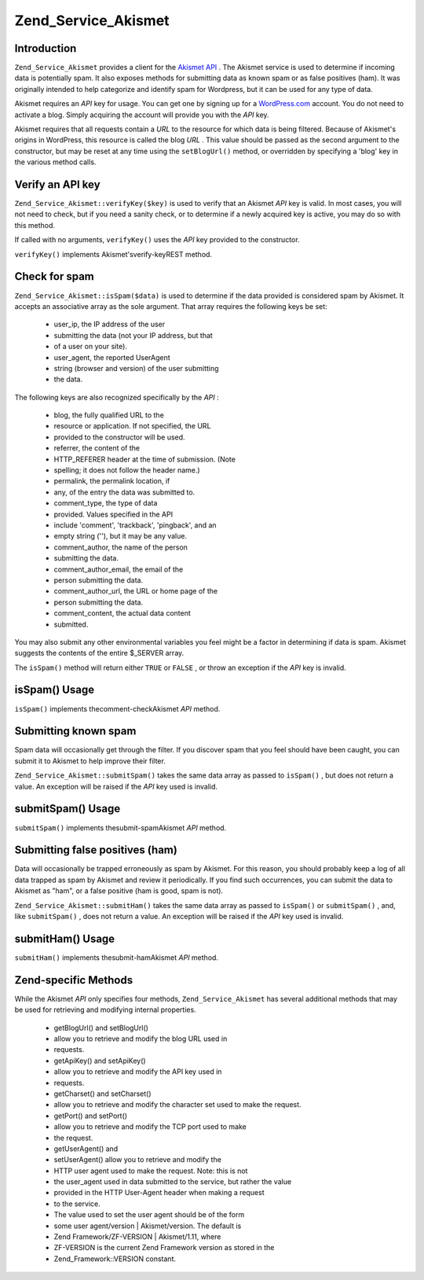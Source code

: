 
Zend_Service_Akismet
====================

.. _zend.service.akismet.introduction:

Introduction
------------

``Zend_Service_Akismet`` provides a client for the `Akismet API`_ . The Akismet service is used to determine if incoming data is potentially spam. It also exposes methods for submitting data as known spam or as false positives (ham). It was originally intended to help categorize and identify spam for Wordpress, but it can be used for any type of data.

Akismet requires an *API* key for usage. You can get one by signing up for a `WordPress.com`_ account. You do not need to activate a blog. Simply acquiring the account will provide you with the *API* key.

Akismet requires that all requests contain a *URL* to the resource for which data is being filtered. Because of Akismet's origins in WordPress, this resource is called the blog *URL* . This value should be passed as the second argument to the constructor, but may be reset at any time using the ``setBlogUrl()`` method, or overridden by specifying a 'blog' key in the various method calls.

.. _zend.service.akismet.verifykey:

Verify an API key
-----------------

``Zend_Service_Akismet::verifyKey($key)`` is used to verify that an Akismet *API* key is valid. In most cases, you will not need to check, but if you need a sanity check, or to determine if a newly acquired key is active, you may do so with this method.

.. code-block:: php
    :linenos:
    
    // Instantiate with the API key and a URL to the application or
    // resource being used
    $akismet = new Zend_Service_Akismet($apiKey,
                                        'http://framework.zend.com/wiki/');
    if ($akismet->verifyKey($apiKey) {
        echo "Key is valid.\n";
    } else {
        echo "Key is not valid\n";
    }
    

If called with no arguments, ``verifyKey()`` uses the *API* key provided to the constructor.

``verifyKey()`` implements Akismet'sverify-keyREST method.

.. _zend.service.akismet.isspam:

Check for spam
--------------

``Zend_Service_Akismet::isSpam($data)`` is used to determine if the data provided is considered spam by Akismet. It accepts an associative array as the sole argument. That array requires the following keys be set:

    - user_ip, the IP address of the user
    - submitting the data (not your IP address, but that
    - of a user on your site).
    - user_agent, the reported UserAgent
    - string (browser and version) of the user submitting
    - the data.


The following keys are also recognized specifically by the *API* :

    - blog, the fully qualified URL to the
    - resource or application. If not specified, the URL
    - provided to the constructor will be used.
    - referrer, the content of the
    - HTTP_REFERER header at the time of submission. (Note
    - spelling; it does not follow the header name.)
    - permalink, the permalink location, if
    - any, of the entry the data was submitted to.
    - comment_type, the type of data
    - provided. Values specified in the API
    - include 'comment', 'trackback', 'pingback', and an
    - empty string (''), but it may be any value.
    - comment_author, the name of the person
    - submitting the data.
    - comment_author_email, the email of the
    - person submitting the data.
    - comment_author_url, the URL or home page of the
    - person submitting the data.
    - comment_content, the actual data content
    - submitted.


You may also submit any other environmental variables you feel might be a factor in determining if data is spam. Akismet suggests the contents of the entire $_SERVER array.

The ``isSpam()`` method will return either ``TRUE`` or ``FALSE`` , or throw an exception if the *API* key is invalid.

.. _zend.service.akismet.isspam.example-1:

isSpam() Usage
--------------

.. code-block:: php
    :linenos:
    
    $data = array(
        'user_ip'              => '111.222.111.222',
        'user_agent'           => 'Mozilla/5.0 ' . (Windows; U; Windows NT ' .
                                  '5.2; en-GB; rv:1.8.1) Gecko/20061010 ' .
                                  'Firefox/2.0',
        'comment_type'         => 'contact',
        'comment_author'       => 'John Doe',
        'comment_author_email' => 'nospam@myhaus.net',
        'comment_content'      => "I'm not a spammer, honest!"
    );
    if ($akismet->isSpam($data)) {
        echo "Sorry, but we think you're a spammer.";
    } else {
        echo "Welcome to our site!";
    }
    

``isSpam()`` implements thecomment-checkAkismet *API* method.

.. _zend.service.akismet.submitspam:

Submitting known spam
---------------------

Spam data will occasionally get through the filter. If you discover spam that you feel should have been caught, you can submit it to Akismet to help improve their filter.

``Zend_Service_Akismet::submitSpam()`` takes the same data array as passed to ``isSpam()`` , but does not return a value. An exception will be raised if the *API* key used is invalid.

.. _zend.service.akismet.submitspam.example-1:

submitSpam() Usage
------------------

.. code-block:: php
    :linenos:
    
    $data = array(
        'user_ip'              => '111.222.111.222',
        'user_agent'           => 'Mozilla/5.0 (Windows; U; Windows NT 5.2;' .
                                  'en-GB; rv:1.8.1) Gecko/20061010 Firefox/2.0',
        'comment_type'         => 'contact',
        'comment_author'       => 'John Doe',
        'comment_author_email' => 'nospam@myhaus.net',
        'comment_content'      => "I'm not a spammer, honest!"
    );
    $akismet->submitSpam($data));
    

``submitSpam()`` implements thesubmit-spamAkismet *API* method.

.. _zend.service.akismet.submitham:

Submitting false positives (ham)
--------------------------------

Data will occasionally be trapped erroneously as spam by Akismet. For this reason, you should probably keep a log of all data trapped as spam by Akismet and review it periodically. If you find such occurrences, you can submit the data to Akismet as "ham", or a false positive (ham is good, spam is not).

``Zend_Service_Akismet::submitHam()`` takes the same data array as passed to ``isSpam()`` or ``submitSpam()`` , and, like ``submitSpam()`` , does not return a value. An exception will be raised if the *API* key used is invalid.

.. _zend.service.akismet.submitham.example-1:

submitHam() Usage
-----------------

.. code-block:: php
    :linenos:
    
    $data = array(
        'user_ip'              => '111.222.111.222',
        'user_agent'           => 'Mozilla/5.0 (Windows; U; Windows NT 5.2;' .
                                  'en-GB; rv:1.8.1) Gecko/20061010 Firefox/2.0',
        'comment_type'         => 'contact',
        'comment_author'       => 'John Doe',
        'comment_author_email' => 'nospam@myhaus.net',
        'comment_content'      => "I'm not a spammer, honest!"
    );
    $akismet->submitHam($data));
    

``submitHam()`` implements thesubmit-hamAkismet *API* method.

.. _zend.service.akismet.accessors:

Zend-specific Methods
---------------------

While the Akismet *API* only specifies four methods, ``Zend_Service_Akismet`` has several additional methods that may be used for retrieving and modifying internal properties.

    - getBlogUrl() and setBlogUrl()
    - allow you to retrieve and modify the blog URL used in
    - requests.
    - getApiKey() and setApiKey()
    - allow you to retrieve and modify the API key used in
    - requests.
    - getCharset() and setCharset()
    - allow you to retrieve and modify the character set used to make the request.
    - getPort() and setPort()
    - allow you to retrieve and modify the TCP port used to make
    - the request.
    - getUserAgent() and
    - setUserAgent() allow you to retrieve and modify the
    - HTTP user agent used to make the request. Note: this is not
    - the user_agent used in data submitted to the service, but rather the value
    - provided in the HTTP User-Agent header when making a request
    - to the service.
    - The value used to set the user agent should be of the form
    - some user agent/version | Akismet/version. The default is
    - Zend Framework/ZF-VERSION | Akismet/1.11, where
    - ZF-VERSION is the current Zend Framework version as stored in the
    - Zend_Framework::VERSION constant.



.. _`Akismet API`: http://akismet.com/development/api/
.. _`WordPress.com`: http://wordpress.com/

